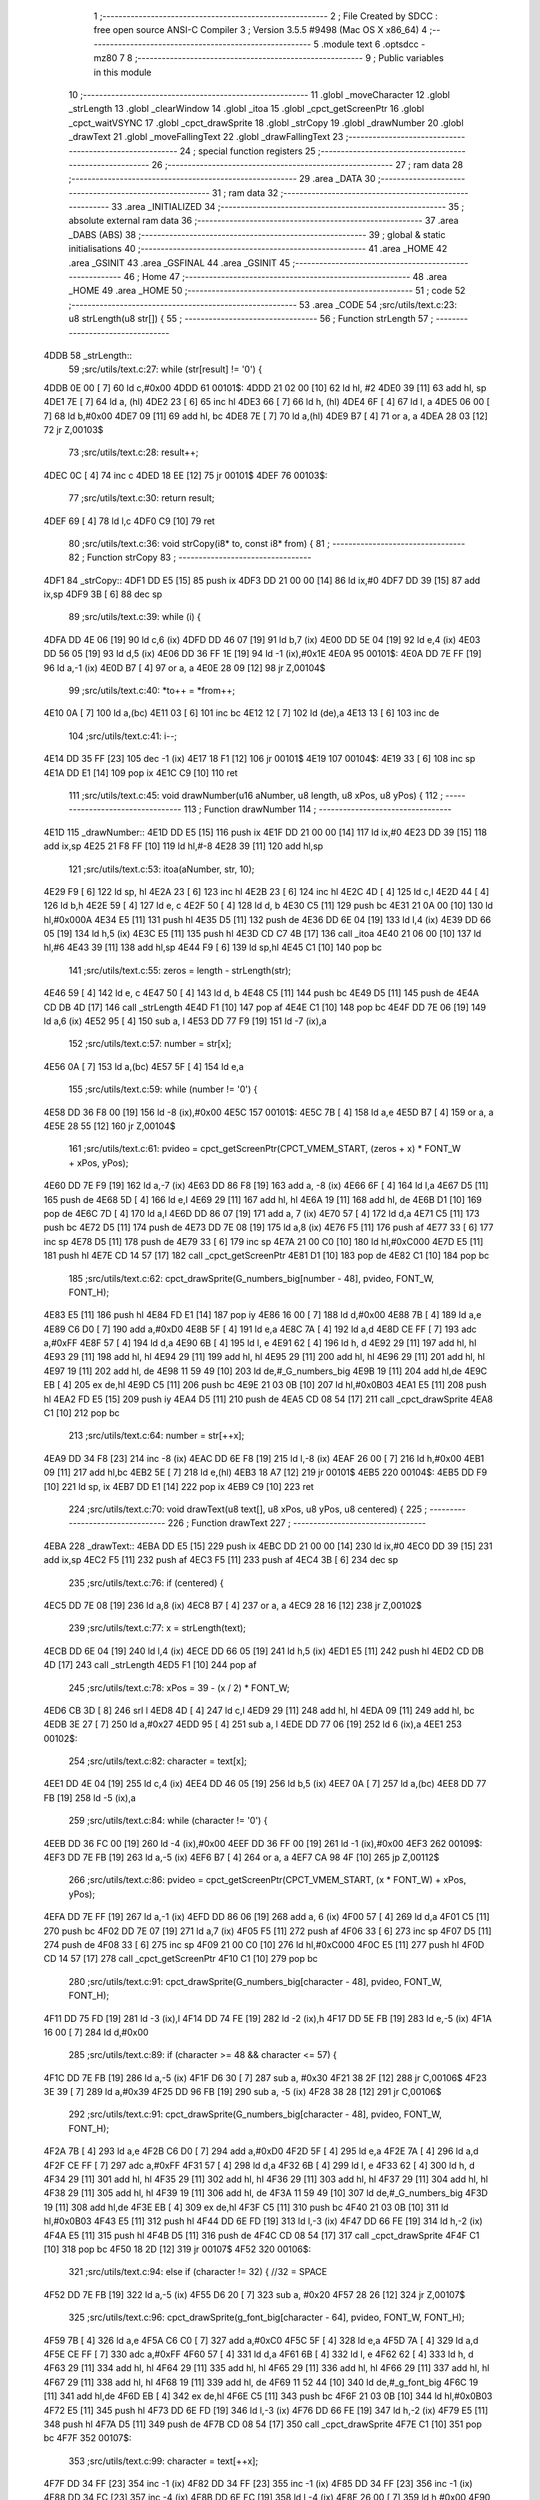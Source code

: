                               1 ;--------------------------------------------------------
                              2 ; File Created by SDCC : free open source ANSI-C Compiler
                              3 ; Version 3.5.5 #9498 (Mac OS X x86_64)
                              4 ;--------------------------------------------------------
                              5 	.module text
                              6 	.optsdcc -mz80
                              7 	
                              8 ;--------------------------------------------------------
                              9 ; Public variables in this module
                             10 ;--------------------------------------------------------
                             11 	.globl _moveCharacter
                             12 	.globl _strLength
                             13 	.globl _clearWindow
                             14 	.globl _itoa
                             15 	.globl _cpct_getScreenPtr
                             16 	.globl _cpct_waitVSYNC
                             17 	.globl _cpct_drawSprite
                             18 	.globl _strCopy
                             19 	.globl _drawNumber
                             20 	.globl _drawText
                             21 	.globl _moveFallingText
                             22 	.globl _drawFallingText
                             23 ;--------------------------------------------------------
                             24 ; special function registers
                             25 ;--------------------------------------------------------
                             26 ;--------------------------------------------------------
                             27 ; ram data
                             28 ;--------------------------------------------------------
                             29 	.area _DATA
                             30 ;--------------------------------------------------------
                             31 ; ram data
                             32 ;--------------------------------------------------------
                             33 	.area _INITIALIZED
                             34 ;--------------------------------------------------------
                             35 ; absolute external ram data
                             36 ;--------------------------------------------------------
                             37 	.area _DABS (ABS)
                             38 ;--------------------------------------------------------
                             39 ; global & static initialisations
                             40 ;--------------------------------------------------------
                             41 	.area _HOME
                             42 	.area _GSINIT
                             43 	.area _GSFINAL
                             44 	.area _GSINIT
                             45 ;--------------------------------------------------------
                             46 ; Home
                             47 ;--------------------------------------------------------
                             48 	.area _HOME
                             49 	.area _HOME
                             50 ;--------------------------------------------------------
                             51 ; code
                             52 ;--------------------------------------------------------
                             53 	.area _CODE
                             54 ;src/utils/text.c:23: u8 strLength(u8 str[]) {
                             55 ;	---------------------------------
                             56 ; Function strLength
                             57 ; ---------------------------------
   4DDB                      58 _strLength::
                             59 ;src/utils/text.c:27: while (str[result] != '\0') {
   4DDB 0E 00         [ 7]   60 	ld	c,#0x00
   4DDD                      61 00101$:
   4DDD 21 02 00      [10]   62 	ld	hl, #2
   4DE0 39            [11]   63 	add	hl, sp
   4DE1 7E            [ 7]   64 	ld	a, (hl)
   4DE2 23            [ 6]   65 	inc	hl
   4DE3 66            [ 7]   66 	ld	h, (hl)
   4DE4 6F            [ 4]   67 	ld	l, a
   4DE5 06 00         [ 7]   68 	ld	b,#0x00
   4DE7 09            [11]   69 	add	hl, bc
   4DE8 7E            [ 7]   70 	ld	a,(hl)
   4DE9 B7            [ 4]   71 	or	a, a
   4DEA 28 03         [12]   72 	jr	Z,00103$
                             73 ;src/utils/text.c:28: result++;
   4DEC 0C            [ 4]   74 	inc	c
   4DED 18 EE         [12]   75 	jr	00101$
   4DEF                      76 00103$:
                             77 ;src/utils/text.c:30: return result;
   4DEF 69            [ 4]   78 	ld	l,c
   4DF0 C9            [10]   79 	ret
                             80 ;src/utils/text.c:36: void strCopy(i8* to, const i8* from) {
                             81 ;	---------------------------------
                             82 ; Function strCopy
                             83 ; ---------------------------------
   4DF1                      84 _strCopy::
   4DF1 DD E5         [15]   85 	push	ix
   4DF3 DD 21 00 00   [14]   86 	ld	ix,#0
   4DF7 DD 39         [15]   87 	add	ix,sp
   4DF9 3B            [ 6]   88 	dec	sp
                             89 ;src/utils/text.c:39: while (i) {
   4DFA DD 4E 06      [19]   90 	ld	c,6 (ix)
   4DFD DD 46 07      [19]   91 	ld	b,7 (ix)
   4E00 DD 5E 04      [19]   92 	ld	e,4 (ix)
   4E03 DD 56 05      [19]   93 	ld	d,5 (ix)
   4E06 DD 36 FF 1E   [19]   94 	ld	-1 (ix),#0x1E
   4E0A                      95 00101$:
   4E0A DD 7E FF      [19]   96 	ld	a,-1 (ix)
   4E0D B7            [ 4]   97 	or	a, a
   4E0E 28 09         [12]   98 	jr	Z,00104$
                             99 ;src/utils/text.c:40: *to++ = *from++;
   4E10 0A            [ 7]  100 	ld	a,(bc)
   4E11 03            [ 6]  101 	inc	bc
   4E12 12            [ 7]  102 	ld	(de),a
   4E13 13            [ 6]  103 	inc	de
                            104 ;src/utils/text.c:41: i--;
   4E14 DD 35 FF      [23]  105 	dec	-1 (ix)
   4E17 18 F1         [12]  106 	jr	00101$
   4E19                     107 00104$:
   4E19 33            [ 6]  108 	inc	sp
   4E1A DD E1         [14]  109 	pop	ix
   4E1C C9            [10]  110 	ret
                            111 ;src/utils/text.c:45: void drawNumber(u16 aNumber, u8 length, u8 xPos, u8 yPos) {
                            112 ;	---------------------------------
                            113 ; Function drawNumber
                            114 ; ---------------------------------
   4E1D                     115 _drawNumber::
   4E1D DD E5         [15]  116 	push	ix
   4E1F DD 21 00 00   [14]  117 	ld	ix,#0
   4E23 DD 39         [15]  118 	add	ix,sp
   4E25 21 F8 FF      [10]  119 	ld	hl,#-8
   4E28 39            [11]  120 	add	hl,sp
                            121 ;src/utils/text.c:53: itoa(aNumber, str, 10);
   4E29 F9            [ 6]  122 	ld	sp, hl
   4E2A 23            [ 6]  123 	inc	hl
   4E2B 23            [ 6]  124 	inc	hl
   4E2C 4D            [ 4]  125 	ld	c,l
   4E2D 44            [ 4]  126 	ld	b,h
   4E2E 59            [ 4]  127 	ld	e, c
   4E2F 50            [ 4]  128 	ld	d, b
   4E30 C5            [11]  129 	push	bc
   4E31 21 0A 00      [10]  130 	ld	hl,#0x000A
   4E34 E5            [11]  131 	push	hl
   4E35 D5            [11]  132 	push	de
   4E36 DD 6E 04      [19]  133 	ld	l,4 (ix)
   4E39 DD 66 05      [19]  134 	ld	h,5 (ix)
   4E3C E5            [11]  135 	push	hl
   4E3D CD C7 4B      [17]  136 	call	_itoa
   4E40 21 06 00      [10]  137 	ld	hl,#6
   4E43 39            [11]  138 	add	hl,sp
   4E44 F9            [ 6]  139 	ld	sp,hl
   4E45 C1            [10]  140 	pop	bc
                            141 ;src/utils/text.c:55: zeros = length - strLength(str);
   4E46 59            [ 4]  142 	ld	e, c
   4E47 50            [ 4]  143 	ld	d, b
   4E48 C5            [11]  144 	push	bc
   4E49 D5            [11]  145 	push	de
   4E4A CD DB 4D      [17]  146 	call	_strLength
   4E4D F1            [10]  147 	pop	af
   4E4E C1            [10]  148 	pop	bc
   4E4F DD 7E 06      [19]  149 	ld	a,6 (ix)
   4E52 95            [ 4]  150 	sub	a, l
   4E53 DD 77 F9      [19]  151 	ld	-7 (ix),a
                            152 ;src/utils/text.c:57: number = str[x];
   4E56 0A            [ 7]  153 	ld	a,(bc)
   4E57 5F            [ 4]  154 	ld	e,a
                            155 ;src/utils/text.c:59: while (number != '\0') {
   4E58 DD 36 F8 00   [19]  156 	ld	-8 (ix),#0x00
   4E5C                     157 00101$:
   4E5C 7B            [ 4]  158 	ld	a,e
   4E5D B7            [ 4]  159 	or	a, a
   4E5E 28 55         [12]  160 	jr	Z,00104$
                            161 ;src/utils/text.c:61: pvideo = cpct_getScreenPtr(CPCT_VMEM_START, (zeros + x) * FONT_W + xPos, yPos);
   4E60 DD 7E F9      [19]  162 	ld	a,-7 (ix)
   4E63 DD 86 F8      [19]  163 	add	a, -8 (ix)
   4E66 6F            [ 4]  164 	ld	l,a
   4E67 D5            [11]  165 	push	de
   4E68 5D            [ 4]  166 	ld	e,l
   4E69 29            [11]  167 	add	hl, hl
   4E6A 19            [11]  168 	add	hl, de
   4E6B D1            [10]  169 	pop	de
   4E6C 7D            [ 4]  170 	ld	a,l
   4E6D DD 86 07      [19]  171 	add	a, 7 (ix)
   4E70 57            [ 4]  172 	ld	d,a
   4E71 C5            [11]  173 	push	bc
   4E72 D5            [11]  174 	push	de
   4E73 DD 7E 08      [19]  175 	ld	a,8 (ix)
   4E76 F5            [11]  176 	push	af
   4E77 33            [ 6]  177 	inc	sp
   4E78 D5            [11]  178 	push	de
   4E79 33            [ 6]  179 	inc	sp
   4E7A 21 00 C0      [10]  180 	ld	hl,#0xC000
   4E7D E5            [11]  181 	push	hl
   4E7E CD 14 57      [17]  182 	call	_cpct_getScreenPtr
   4E81 D1            [10]  183 	pop	de
   4E82 C1            [10]  184 	pop	bc
                            185 ;src/utils/text.c:62: cpct_drawSprite(G_numbers_big[number - 48], pvideo, FONT_W, FONT_H);
   4E83 E5            [11]  186 	push	hl
   4E84 FD E1         [14]  187 	pop	iy
   4E86 16 00         [ 7]  188 	ld	d,#0x00
   4E88 7B            [ 4]  189 	ld	a,e
   4E89 C6 D0         [ 7]  190 	add	a,#0xD0
   4E8B 5F            [ 4]  191 	ld	e,a
   4E8C 7A            [ 4]  192 	ld	a,d
   4E8D CE FF         [ 7]  193 	adc	a,#0xFF
   4E8F 57            [ 4]  194 	ld	d,a
   4E90 6B            [ 4]  195 	ld	l, e
   4E91 62            [ 4]  196 	ld	h, d
   4E92 29            [11]  197 	add	hl, hl
   4E93 29            [11]  198 	add	hl, hl
   4E94 29            [11]  199 	add	hl, hl
   4E95 29            [11]  200 	add	hl, hl
   4E96 29            [11]  201 	add	hl, hl
   4E97 19            [11]  202 	add	hl, de
   4E98 11 59 49      [10]  203 	ld	de,#_G_numbers_big
   4E9B 19            [11]  204 	add	hl,de
   4E9C EB            [ 4]  205 	ex	de,hl
   4E9D C5            [11]  206 	push	bc
   4E9E 21 03 0B      [10]  207 	ld	hl,#0x0B03
   4EA1 E5            [11]  208 	push	hl
   4EA2 FD E5         [15]  209 	push	iy
   4EA4 D5            [11]  210 	push	de
   4EA5 CD 08 54      [17]  211 	call	_cpct_drawSprite
   4EA8 C1            [10]  212 	pop	bc
                            213 ;src/utils/text.c:64: number = str[++x];
   4EA9 DD 34 F8      [23]  214 	inc	-8 (ix)
   4EAC DD 6E F8      [19]  215 	ld	l,-8 (ix)
   4EAF 26 00         [ 7]  216 	ld	h,#0x00
   4EB1 09            [11]  217 	add	hl,bc
   4EB2 5E            [ 7]  218 	ld	e,(hl)
   4EB3 18 A7         [12]  219 	jr	00101$
   4EB5                     220 00104$:
   4EB5 DD F9         [10]  221 	ld	sp, ix
   4EB7 DD E1         [14]  222 	pop	ix
   4EB9 C9            [10]  223 	ret
                            224 ;src/utils/text.c:70: void drawText(u8 text[], u8 xPos, u8 yPos, u8 centered) {
                            225 ;	---------------------------------
                            226 ; Function drawText
                            227 ; ---------------------------------
   4EBA                     228 _drawText::
   4EBA DD E5         [15]  229 	push	ix
   4EBC DD 21 00 00   [14]  230 	ld	ix,#0
   4EC0 DD 39         [15]  231 	add	ix,sp
   4EC2 F5            [11]  232 	push	af
   4EC3 F5            [11]  233 	push	af
   4EC4 3B            [ 6]  234 	dec	sp
                            235 ;src/utils/text.c:76: if (centered) {
   4EC5 DD 7E 08      [19]  236 	ld	a,8 (ix)
   4EC8 B7            [ 4]  237 	or	a, a
   4EC9 28 16         [12]  238 	jr	Z,00102$
                            239 ;src/utils/text.c:77: x = strLength(text);
   4ECB DD 6E 04      [19]  240 	ld	l,4 (ix)
   4ECE DD 66 05      [19]  241 	ld	h,5 (ix)
   4ED1 E5            [11]  242 	push	hl
   4ED2 CD DB 4D      [17]  243 	call	_strLength
   4ED5 F1            [10]  244 	pop	af
                            245 ;src/utils/text.c:78: xPos = 39 - (x / 2) * FONT_W;
   4ED6 CB 3D         [ 8]  246 	srl	l
   4ED8 4D            [ 4]  247 	ld	c,l
   4ED9 29            [11]  248 	add	hl, hl
   4EDA 09            [11]  249 	add	hl, bc
   4EDB 3E 27         [ 7]  250 	ld	a,#0x27
   4EDD 95            [ 4]  251 	sub	a, l
   4EDE DD 77 06      [19]  252 	ld	6 (ix),a
   4EE1                     253 00102$:
                            254 ;src/utils/text.c:82: character = text[x];
   4EE1 DD 4E 04      [19]  255 	ld	c,4 (ix)
   4EE4 DD 46 05      [19]  256 	ld	b,5 (ix)
   4EE7 0A            [ 7]  257 	ld	a,(bc)
   4EE8 DD 77 FB      [19]  258 	ld	-5 (ix),a
                            259 ;src/utils/text.c:84: while (character != '\0') {
   4EEB DD 36 FC 00   [19]  260 	ld	-4 (ix),#0x00
   4EEF DD 36 FF 00   [19]  261 	ld	-1 (ix),#0x00
   4EF3                     262 00109$:
   4EF3 DD 7E FB      [19]  263 	ld	a,-5 (ix)
   4EF6 B7            [ 4]  264 	or	a, a
   4EF7 CA 98 4F      [10]  265 	jp	Z,00112$
                            266 ;src/utils/text.c:86: pvideo = cpct_getScreenPtr(CPCT_VMEM_START, (x * FONT_W) + xPos, yPos);
   4EFA DD 7E FF      [19]  267 	ld	a,-1 (ix)
   4EFD DD 86 06      [19]  268 	add	a, 6 (ix)
   4F00 57            [ 4]  269 	ld	d,a
   4F01 C5            [11]  270 	push	bc
   4F02 DD 7E 07      [19]  271 	ld	a,7 (ix)
   4F05 F5            [11]  272 	push	af
   4F06 33            [ 6]  273 	inc	sp
   4F07 D5            [11]  274 	push	de
   4F08 33            [ 6]  275 	inc	sp
   4F09 21 00 C0      [10]  276 	ld	hl,#0xC000
   4F0C E5            [11]  277 	push	hl
   4F0D CD 14 57      [17]  278 	call	_cpct_getScreenPtr
   4F10 C1            [10]  279 	pop	bc
                            280 ;src/utils/text.c:91: cpct_drawSprite(G_numbers_big[character - 48], pvideo, FONT_W, FONT_H);
   4F11 DD 75 FD      [19]  281 	ld	-3 (ix),l
   4F14 DD 74 FE      [19]  282 	ld	-2 (ix),h
   4F17 DD 5E FB      [19]  283 	ld	e,-5 (ix)
   4F1A 16 00         [ 7]  284 	ld	d,#0x00
                            285 ;src/utils/text.c:89: if (character >= 48 && character <= 57) {
   4F1C DD 7E FB      [19]  286 	ld	a,-5 (ix)
   4F1F D6 30         [ 7]  287 	sub	a, #0x30
   4F21 38 2F         [12]  288 	jr	C,00106$
   4F23 3E 39         [ 7]  289 	ld	a,#0x39
   4F25 DD 96 FB      [19]  290 	sub	a, -5 (ix)
   4F28 38 28         [12]  291 	jr	C,00106$
                            292 ;src/utils/text.c:91: cpct_drawSprite(G_numbers_big[character - 48], pvideo, FONT_W, FONT_H);
   4F2A 7B            [ 4]  293 	ld	a,e
   4F2B C6 D0         [ 7]  294 	add	a,#0xD0
   4F2D 5F            [ 4]  295 	ld	e,a
   4F2E 7A            [ 4]  296 	ld	a,d
   4F2F CE FF         [ 7]  297 	adc	a,#0xFF
   4F31 57            [ 4]  298 	ld	d,a
   4F32 6B            [ 4]  299 	ld	l, e
   4F33 62            [ 4]  300 	ld	h, d
   4F34 29            [11]  301 	add	hl, hl
   4F35 29            [11]  302 	add	hl, hl
   4F36 29            [11]  303 	add	hl, hl
   4F37 29            [11]  304 	add	hl, hl
   4F38 29            [11]  305 	add	hl, hl
   4F39 19            [11]  306 	add	hl, de
   4F3A 11 59 49      [10]  307 	ld	de,#_G_numbers_big
   4F3D 19            [11]  308 	add	hl,de
   4F3E EB            [ 4]  309 	ex	de,hl
   4F3F C5            [11]  310 	push	bc
   4F40 21 03 0B      [10]  311 	ld	hl,#0x0B03
   4F43 E5            [11]  312 	push	hl
   4F44 DD 6E FD      [19]  313 	ld	l,-3 (ix)
   4F47 DD 66 FE      [19]  314 	ld	h,-2 (ix)
   4F4A E5            [11]  315 	push	hl
   4F4B D5            [11]  316 	push	de
   4F4C CD 08 54      [17]  317 	call	_cpct_drawSprite
   4F4F C1            [10]  318 	pop	bc
   4F50 18 2D         [12]  319 	jr	00107$
   4F52                     320 00106$:
                            321 ;src/utils/text.c:94: else if (character != 32) { //32 = SPACE
   4F52 DD 7E FB      [19]  322 	ld	a,-5 (ix)
   4F55 D6 20         [ 7]  323 	sub	a, #0x20
   4F57 28 26         [12]  324 	jr	Z,00107$
                            325 ;src/utils/text.c:96: cpct_drawSprite(g_font_big[character - 64], pvideo, FONT_W, FONT_H);
   4F59 7B            [ 4]  326 	ld	a,e
   4F5A C6 C0         [ 7]  327 	add	a,#0xC0
   4F5C 5F            [ 4]  328 	ld	e,a
   4F5D 7A            [ 4]  329 	ld	a,d
   4F5E CE FF         [ 7]  330 	adc	a,#0xFF
   4F60 57            [ 4]  331 	ld	d,a
   4F61 6B            [ 4]  332 	ld	l, e
   4F62 62            [ 4]  333 	ld	h, d
   4F63 29            [11]  334 	add	hl, hl
   4F64 29            [11]  335 	add	hl, hl
   4F65 29            [11]  336 	add	hl, hl
   4F66 29            [11]  337 	add	hl, hl
   4F67 29            [11]  338 	add	hl, hl
   4F68 19            [11]  339 	add	hl, de
   4F69 11 52 44      [10]  340 	ld	de,#_g_font_big
   4F6C 19            [11]  341 	add	hl,de
   4F6D EB            [ 4]  342 	ex	de,hl
   4F6E C5            [11]  343 	push	bc
   4F6F 21 03 0B      [10]  344 	ld	hl,#0x0B03
   4F72 E5            [11]  345 	push	hl
   4F73 DD 6E FD      [19]  346 	ld	l,-3 (ix)
   4F76 DD 66 FE      [19]  347 	ld	h,-2 (ix)
   4F79 E5            [11]  348 	push	hl
   4F7A D5            [11]  349 	push	de
   4F7B CD 08 54      [17]  350 	call	_cpct_drawSprite
   4F7E C1            [10]  351 	pop	bc
   4F7F                     352 00107$:
                            353 ;src/utils/text.c:99: character = text[++x];
   4F7F DD 34 FF      [23]  354 	inc	-1 (ix)
   4F82 DD 34 FF      [23]  355 	inc	-1 (ix)
   4F85 DD 34 FF      [23]  356 	inc	-1 (ix)
   4F88 DD 34 FC      [23]  357 	inc	-4 (ix)
   4F8B DD 6E FC      [19]  358 	ld	l,-4 (ix)
   4F8E 26 00         [ 7]  359 	ld	h,#0x00
   4F90 09            [11]  360 	add	hl,bc
   4F91 7E            [ 7]  361 	ld	a,(hl)
   4F92 DD 77 FB      [19]  362 	ld	-5 (ix),a
   4F95 C3 F3 4E      [10]  363 	jp	00109$
   4F98                     364 00112$:
   4F98 DD F9         [10]  365 	ld	sp, ix
   4F9A DD E1         [14]  366 	pop	ix
   4F9C C9            [10]  367 	ret
                            368 ;src/utils/text.c:103: void moveCharacter(FChar *character) {
                            369 ;	---------------------------------
                            370 ; Function moveCharacter
                            371 ; ---------------------------------
   4F9D                     372 _moveCharacter::
   4F9D DD E5         [15]  373 	push	ix
   4F9F DD 21 00 00   [14]  374 	ld	ix,#0
   4FA3 DD 39         [15]  375 	add	ix,sp
   4FA5 21 F3 FF      [10]  376 	ld	hl,#-13
   4FA8 39            [11]  377 	add	hl,sp
   4FA9 F9            [ 6]  378 	ld	sp,hl
                            379 ;src/utils/text.c:105: if (character->phase != FALLING_TEXT_MAX_BOUNCES) {
   4FAA DD 4E 04      [19]  380 	ld	c,4 (ix)
   4FAD DD 46 05      [19]  381 	ld	b,5 (ix)
   4FB0 0A            [ 7]  382 	ld	a,(bc)
   4FB1 57            [ 4]  383 	ld	d,a
                            384 ;src/utils/text.c:110: if (character->yPos != character->startyPos) {
   4FB2 21 02 00      [10]  385 	ld	hl,#0x0002
   4FB5 09            [11]  386 	add	hl,bc
   4FB6 DD 75 FE      [19]  387 	ld	-2 (ix),l
   4FB9 DD 74 FF      [19]  388 	ld	-1 (ix),h
   4FBC DD 6E FE      [19]  389 	ld	l,-2 (ix)
   4FBF DD 66 FF      [19]  390 	ld	h,-1 (ix)
   4FC2 5E            [ 7]  391 	ld	e,(hl)
                            392 ;src/utils/text.c:112: clearWindow(character->xPos, character->yPos + (character->phase % 2 != 0 ? - FALLING_TEXT_SPEED : FALLING_TEXT_SPEED), FONT_W, FONT_H);
   4FC3 21 01 00      [10]  393 	ld	hl,#0x0001
   4FC6 09            [11]  394 	add	hl,bc
   4FC7 DD 75 FC      [19]  395 	ld	-4 (ix),l
   4FCA DD 74 FD      [19]  396 	ld	-3 (ix),h
                            397 ;src/utils/text.c:144: drawText(character->character, character->xPos, character->yPos, 0);
   4FCD 21 06 00      [10]  398 	ld	hl,#0x0006
   4FD0 09            [11]  399 	add	hl,bc
   4FD1 DD 75 FA      [19]  400 	ld	-6 (ix),l
   4FD4 DD 74 FB      [19]  401 	ld	-5 (ix),h
                            402 ;src/utils/text.c:105: if (character->phase != FALLING_TEXT_MAX_BOUNCES) {
   4FD7 7A            [ 4]  403 	ld	a,d
   4FD8 D6 06         [ 7]  404 	sub	a, #0x06
   4FDA CA C9 50      [10]  405 	jp	Z,00111$
                            406 ;src/utils/text.c:110: if (character->yPos != character->startyPos) {
   4FDD 21 03 00      [10]  407 	ld	hl,#0x0003
   4FE0 09            [11]  408 	add	hl,bc
   4FE1 DD 75 F8      [19]  409 	ld	-8 (ix),l
   4FE4 DD 74 F9      [19]  410 	ld	-7 (ix),h
   4FE7 DD 6E F8      [19]  411 	ld	l,-8 (ix)
   4FEA DD 66 F9      [19]  412 	ld	h,-7 (ix)
   4FED 7E            [ 7]  413 	ld	a,(hl)
   4FEE DD 77 F7      [19]  414 	ld	-9 (ix),a
   4FF1 7B            [ 4]  415 	ld	a,e
   4FF2 DD 96 F7      [19]  416 	sub	a, -9 (ix)
   4FF5 28 24         [12]  417 	jr	Z,00102$
                            418 ;src/utils/text.c:112: clearWindow(character->xPos, character->yPos + (character->phase % 2 != 0 ? - FALLING_TEXT_SPEED : FALLING_TEXT_SPEED), FONT_W, FONT_H);
   4FF7 CB 42         [ 8]  419 	bit	0, d
   4FF9 28 04         [12]  420 	jr	Z,00115$
   4FFB 2E FD         [ 7]  421 	ld	l,#0xFD
   4FFD 18 02         [12]  422 	jr	00116$
   4FFF                     423 00115$:
   4FFF 2E 03         [ 7]  424 	ld	l,#0x03
   5001                     425 00116$:
   5001 7B            [ 4]  426 	ld	a,e
   5002 85            [ 4]  427 	add	a, l
   5003 5F            [ 4]  428 	ld	e,a
   5004 DD 6E FC      [19]  429 	ld	l,-4 (ix)
   5007 DD 66 FD      [19]  430 	ld	h,-3 (ix)
   500A 56            [ 7]  431 	ld	d,(hl)
   500B C5            [11]  432 	push	bc
   500C 21 03 0B      [10]  433 	ld	hl,#0x0B03
   500F E5            [11]  434 	push	hl
   5010 7B            [ 4]  435 	ld	a,e
   5011 F5            [11]  436 	push	af
   5012 33            [ 6]  437 	inc	sp
   5013 D5            [11]  438 	push	de
   5014 33            [ 6]  439 	inc	sp
   5015 CD FD 52      [17]  440 	call	_clearWindow
   5018 F1            [10]  441 	pop	af
   5019 F1            [10]  442 	pop	af
   501A C1            [10]  443 	pop	bc
   501B                     444 00102$:
                            445 ;src/utils/text.c:117: if (character->phase % 2 != 0) {
   501B 0A            [ 7]  446 	ld	a,(bc)
   501C E6 01         [ 7]  447 	and	a, #0x01
   501E DD 77 F7      [19]  448 	ld	-9 (ix),a
                            449 ;src/utils/text.c:110: if (character->yPos != character->startyPos) {
   5021 DD 6E FE      [19]  450 	ld	l,-2 (ix)
   5024 DD 66 FF      [19]  451 	ld	h,-1 (ix)
   5027 5E            [ 7]  452 	ld	e,(hl)
                            453 ;src/utils/text.c:121: if (character->yPos >= character->destinationyPos) {
   5028 21 05 00      [10]  454 	ld	hl,#0x0005
   502B 09            [11]  455 	add	hl,bc
   502C DD 75 F5      [19]  456 	ld	-11 (ix),l
   502F DD 74 F6      [19]  457 	ld	-10 (ix),h
                            458 ;src/utils/text.c:125: character->destinationyPos = character->endyPos - ((character->endyPos - character->startyPos) / character->phase);
   5032 21 04 00      [10]  459 	ld	hl,#0x0004
   5035 09            [11]  460 	add	hl,bc
   5036 E3            [19]  461 	ex	(sp), hl
                            462 ;src/utils/text.c:117: if (character->phase % 2 != 0) {
   5037 DD 7E F7      [19]  463 	ld	a,-9 (ix)
   503A B7            [ 4]  464 	or	a, a
   503B 28 48         [12]  465 	jr	Z,00108$
                            466 ;src/utils/text.c:119: character->yPos += FALLING_TEXT_SPEED;
   503D 1C            [ 4]  467 	inc	e
   503E 1C            [ 4]  468 	inc	e
   503F 1C            [ 4]  469 	inc	e
   5040 DD 6E FE      [19]  470 	ld	l,-2 (ix)
   5043 DD 66 FF      [19]  471 	ld	h,-1 (ix)
   5046 73            [ 7]  472 	ld	(hl),e
                            473 ;src/utils/text.c:121: if (character->yPos >= character->destinationyPos) {
   5047 DD 6E F5      [19]  474 	ld	l,-11 (ix)
   504A DD 66 F6      [19]  475 	ld	h,-10 (ix)
   504D 56            [ 7]  476 	ld	d,(hl)
   504E 7B            [ 4]  477 	ld	a,e
   504F 92            [ 4]  478 	sub	a, d
   5050 38 55         [12]  479 	jr	C,00109$
                            480 ;src/utils/text.c:123: character->phase++;
   5052 0A            [ 7]  481 	ld	a,(bc)
   5053 5F            [ 4]  482 	ld	e,a
   5054 1C            [ 4]  483 	inc	e
   5055 7B            [ 4]  484 	ld	a,e
   5056 02            [ 7]  485 	ld	(bc),a
                            486 ;src/utils/text.c:125: character->destinationyPos = character->endyPos - ((character->endyPos - character->startyPos) / character->phase);
   5057 E1            [10]  487 	pop	hl
   5058 E5            [11]  488 	push	hl
   5059 7E            [ 7]  489 	ld	a,(hl)
   505A DD 77 F7      [19]  490 	ld	-9 (ix), a
   505D 4F            [ 4]  491 	ld	c, a
   505E 06 00         [ 7]  492 	ld	b,#0x00
   5060 DD 6E F8      [19]  493 	ld	l,-8 (ix)
   5063 DD 66 F9      [19]  494 	ld	h,-7 (ix)
   5066 6E            [ 7]  495 	ld	l,(hl)
   5067 16 00         [ 7]  496 	ld	d,#0x00
   5069 79            [ 4]  497 	ld	a,c
   506A 95            [ 4]  498 	sub	a, l
   506B 4F            [ 4]  499 	ld	c,a
   506C 78            [ 4]  500 	ld	a,b
   506D 9A            [ 4]  501 	sbc	a, d
   506E 47            [ 4]  502 	ld	b,a
   506F 16 00         [ 7]  503 	ld	d,#0x00
   5071 D5            [11]  504 	push	de
   5072 C5            [11]  505 	push	bc
   5073 CD 6F 57      [17]  506 	call	__divsint
   5076 F1            [10]  507 	pop	af
   5077 F1            [10]  508 	pop	af
   5078 DD 7E F7      [19]  509 	ld	a, -9 (ix)
   507B 95            [ 4]  510 	sub	a, l
   507C DD 6E F5      [19]  511 	ld	l,-11 (ix)
   507F DD 66 F6      [19]  512 	ld	h,-10 (ix)
   5082 77            [ 7]  513 	ld	(hl),a
   5083 18 22         [12]  514 	jr	00109$
   5085                     515 00108$:
                            516 ;src/utils/text.c:132: character->yPos -= FALLING_TEXT_SPEED;
   5085 7B            [ 4]  517 	ld	a,e
   5086 C6 FD         [ 7]  518 	add	a,#0xFD
   5088 5F            [ 4]  519 	ld	e,a
   5089 DD 6E FE      [19]  520 	ld	l,-2 (ix)
   508C DD 66 FF      [19]  521 	ld	h,-1 (ix)
   508F 73            [ 7]  522 	ld	(hl),e
                            523 ;src/utils/text.c:134: if (character->yPos <= character->destinationyPos) {
   5090 DD 6E F5      [19]  524 	ld	l,-11 (ix)
   5093 DD 66 F6      [19]  525 	ld	h,-10 (ix)
   5096 7E            [ 7]  526 	ld	a, (hl)
   5097 93            [ 4]  527 	sub	a, e
   5098 38 0D         [12]  528 	jr	C,00109$
                            529 ;src/utils/text.c:136: character->phase++;
   509A 0A            [ 7]  530 	ld	a,(bc)
   509B 3C            [ 4]  531 	inc	a
   509C 02            [ 7]  532 	ld	(bc),a
                            533 ;src/utils/text.c:138: character->destinationyPos = character->endyPos;
   509D E1            [10]  534 	pop	hl
   509E E5            [11]  535 	push	hl
   509F 4E            [ 7]  536 	ld	c,(hl)
   50A0 DD 6E F5      [19]  537 	ld	l,-11 (ix)
   50A3 DD 66 F6      [19]  538 	ld	h,-10 (ix)
   50A6 71            [ 7]  539 	ld	(hl),c
   50A7                     540 00109$:
                            541 ;src/utils/text.c:144: drawText(character->character, character->xPos, character->yPos, 0);
   50A7 DD 6E FE      [19]  542 	ld	l,-2 (ix)
   50AA DD 66 FF      [19]  543 	ld	h,-1 (ix)
   50AD 46            [ 7]  544 	ld	b,(hl)
   50AE DD 6E FC      [19]  545 	ld	l,-4 (ix)
   50B1 DD 66 FD      [19]  546 	ld	h,-3 (ix)
   50B4 56            [ 7]  547 	ld	d,(hl)
   50B5 AF            [ 4]  548 	xor	a, a
   50B6 F5            [11]  549 	push	af
   50B7 33            [ 6]  550 	inc	sp
   50B8 4A            [ 4]  551 	ld	c, d
   50B9 C5            [11]  552 	push	bc
   50BA DD 6E FA      [19]  553 	ld	l,-6 (ix)
   50BD DD 66 FB      [19]  554 	ld	h,-5 (ix)
   50C0 E5            [11]  555 	push	hl
   50C1 CD BA 4E      [17]  556 	call	_drawText
   50C4 F1            [10]  557 	pop	af
   50C5 F1            [10]  558 	pop	af
   50C6 33            [ 6]  559 	inc	sp
   50C7 18 3A         [12]  560 	jr	00113$
   50C9                     561 00111$:
                            562 ;src/utils/text.c:148: clearWindow(character->xPos, character->yPos - FALLING_TEXT_SPEED, FONT_W, FONT_H);
   50C9 7B            [ 4]  563 	ld	a,e
   50CA C6 FD         [ 7]  564 	add	a,#0xFD
   50CC 57            [ 4]  565 	ld	d,a
   50CD DD 6E FC      [19]  566 	ld	l,-4 (ix)
   50D0 DD 66 FD      [19]  567 	ld	h,-3 (ix)
   50D3 46            [ 7]  568 	ld	b,(hl)
   50D4 21 03 0B      [10]  569 	ld	hl,#0x0B03
   50D7 E5            [11]  570 	push	hl
   50D8 D5            [11]  571 	push	de
   50D9 33            [ 6]  572 	inc	sp
   50DA C5            [11]  573 	push	bc
   50DB 33            [ 6]  574 	inc	sp
   50DC CD FD 52      [17]  575 	call	_clearWindow
   50DF F1            [10]  576 	pop	af
   50E0 F1            [10]  577 	pop	af
                            578 ;src/utils/text.c:149: drawText(character->character, character->xPos, character->yPos, 0);
   50E1 DD 6E FE      [19]  579 	ld	l,-2 (ix)
   50E4 DD 66 FF      [19]  580 	ld	h,-1 (ix)
   50E7 56            [ 7]  581 	ld	d,(hl)
   50E8 DD 6E FC      [19]  582 	ld	l,-4 (ix)
   50EB DD 66 FD      [19]  583 	ld	h,-3 (ix)
   50EE 46            [ 7]  584 	ld	b,(hl)
   50EF AF            [ 4]  585 	xor	a, a
   50F0 F5            [11]  586 	push	af
   50F1 33            [ 6]  587 	inc	sp
   50F2 D5            [11]  588 	push	de
   50F3 33            [ 6]  589 	inc	sp
   50F4 C5            [11]  590 	push	bc
   50F5 33            [ 6]  591 	inc	sp
   50F6 DD 6E FA      [19]  592 	ld	l,-6 (ix)
   50F9 DD 66 FB      [19]  593 	ld	h,-5 (ix)
   50FC E5            [11]  594 	push	hl
   50FD CD BA 4E      [17]  595 	call	_drawText
   5100 F1            [10]  596 	pop	af
   5101 F1            [10]  597 	pop	af
   5102 33            [ 6]  598 	inc	sp
   5103                     599 00113$:
   5103 DD F9         [10]  600 	ld	sp, ix
   5105 DD E1         [14]  601 	pop	ix
   5107 C9            [10]  602 	ret
                            603 ;src/utils/text.c:154: u8 moveFallingText(FChar *text, u8 lenght) {
                            604 ;	---------------------------------
                            605 ; Function moveFallingText
                            606 ; ---------------------------------
   5108                     607 _moveFallingText::
   5108 DD E5         [15]  608 	push	ix
   510A DD 21 00 00   [14]  609 	ld	ix,#0
   510E DD 39         [15]  610 	add	ix,sp
   5110 F5            [11]  611 	push	af
                            612 ;src/utils/text.c:158: for (x = 0; x < lenght; x++) {
   5111 0E 00         [ 7]  613 	ld	c,#0x00
   5113                     614 00109$:
   5113 79            [ 4]  615 	ld	a,c
   5114 DD 96 06      [19]  616 	sub	a, 6 (ix)
   5117 30 69         [12]  617 	jr	NC,00107$
                            618 ;src/utils/text.c:160: if (x == 0 || (x > 0 && text[x - 1].phase == 1 && text[x - 1].yPos >= text[x].yPos + 15) || text[x - 1].phase > 1) moveCharacter(&text[x]);
   5119 69            [ 4]  619 	ld	l,c
   511A 26 00         [ 7]  620 	ld	h,#0x00
   511C 5D            [ 4]  621 	ld	e, l
   511D 54            [ 4]  622 	ld	d, h
   511E CB 23         [ 8]  623 	sla	e
   5120 CB 12         [ 8]  624 	rl	d
   5122 CB 23         [ 8]  625 	sla	e
   5124 CB 12         [ 8]  626 	rl	d
   5126 CB 23         [ 8]  627 	sla	e
   5128 CB 12         [ 8]  628 	rl	d
   512A DD 7E 04      [19]  629 	ld	a,4 (ix)
   512D 83            [ 4]  630 	add	a, e
   512E DD 77 FE      [19]  631 	ld	-2 (ix),a
   5131 DD 7E 05      [19]  632 	ld	a,5 (ix)
   5134 8A            [ 4]  633 	adc	a, d
   5135 DD 77 FF      [19]  634 	ld	-1 (ix),a
   5138 79            [ 4]  635 	ld	a,c
   5139 B7            [ 4]  636 	or	a, a
   513A 28 38         [12]  637 	jr	Z,00101$
   513C 2B            [ 6]  638 	dec	hl
   513D 29            [11]  639 	add	hl, hl
   513E 29            [11]  640 	add	hl, hl
   513F 29            [11]  641 	add	hl, hl
   5140 EB            [ 4]  642 	ex	de,hl
   5141 DD 6E 04      [19]  643 	ld	l,4 (ix)
   5144 DD 66 05      [19]  644 	ld	h,5 (ix)
   5147 19            [11]  645 	add	hl,de
   5148 46            [ 7]  646 	ld	b,(hl)
   5149 79            [ 4]  647 	ld	a,c
   514A B7            [ 4]  648 	or	a, a
   514B 28 22         [12]  649 	jr	Z,00106$
   514D 78            [ 4]  650 	ld	a,b
   514E 3D            [ 4]  651 	dec	a
   514F 20 1E         [12]  652 	jr	NZ,00106$
   5151 23            [ 6]  653 	inc	hl
   5152 23            [ 6]  654 	inc	hl
   5153 5E            [ 7]  655 	ld	e,(hl)
   5154 E1            [10]  656 	pop	hl
   5155 E5            [11]  657 	push	hl
   5156 23            [ 6]  658 	inc	hl
   5157 23            [ 6]  659 	inc	hl
   5158 6E            [ 7]  660 	ld	l,(hl)
   5159 26 00         [ 7]  661 	ld	h,#0x00
   515B D5            [11]  662 	push	de
   515C 11 0F 00      [10]  663 	ld	de,#0x000F
   515F 19            [11]  664 	add	hl, de
   5160 D1            [10]  665 	pop	de
   5161 16 00         [ 7]  666 	ld	d,#0x00
   5163 7B            [ 4]  667 	ld	a,e
   5164 95            [ 4]  668 	sub	a, l
   5165 7A            [ 4]  669 	ld	a,d
   5166 9C            [ 4]  670 	sbc	a, h
   5167 E2 6C 51      [10]  671 	jp	PO, 00138$
   516A EE 80         [ 7]  672 	xor	a, #0x80
   516C                     673 00138$:
   516C F2 74 51      [10]  674 	jp	P,00101$
   516F                     675 00106$:
   516F 3E 01         [ 7]  676 	ld	a,#0x01
   5171 90            [ 4]  677 	sub	a, b
   5172 30 0B         [12]  678 	jr	NC,00110$
   5174                     679 00101$:
   5174 C5            [11]  680 	push	bc
   5175 D1            [10]  681 	pop	de
   5176 E1            [10]  682 	pop	hl
   5177 E5            [11]  683 	push	hl
   5178 D5            [11]  684 	push	de
   5179 E5            [11]  685 	push	hl
   517A CD 9D 4F      [17]  686 	call	_moveCharacter
   517D F1            [10]  687 	pop	af
   517E C1            [10]  688 	pop	bc
   517F                     689 00110$:
                            690 ;src/utils/text.c:158: for (x = 0; x < lenght; x++) {
   517F 0C            [ 4]  691 	inc	c
   5180 18 91         [12]  692 	jr	00109$
   5182                     693 00107$:
                            694 ;src/utils/text.c:163: return text[lenght - 1].phase == FALLING_TEXT_MAX_BOUNCES;
   5182 DD 6E 06      [19]  695 	ld	l,6 (ix)
   5185 26 00         [ 7]  696 	ld	h,#0x00
   5187 2B            [ 6]  697 	dec	hl
   5188 29            [11]  698 	add	hl, hl
   5189 29            [11]  699 	add	hl, hl
   518A 29            [11]  700 	add	hl, hl
   518B 4D            [ 4]  701 	ld	c, l
   518C 44            [ 4]  702 	ld	b, h
   518D DD 6E 04      [19]  703 	ld	l,4 (ix)
   5190 DD 66 05      [19]  704 	ld	h,5 (ix)
   5193 09            [11]  705 	add	hl,bc
   5194 7E            [ 7]  706 	ld	a,(hl)
   5195 D6 06         [ 7]  707 	sub	a, #0x06
   5197 20 04         [12]  708 	jr	NZ,00139$
   5199 3E 01         [ 7]  709 	ld	a,#0x01
   519B 18 01         [12]  710 	jr	00140$
   519D                     711 00139$:
   519D AF            [ 4]  712 	xor	a,a
   519E                     713 00140$:
   519E 6F            [ 4]  714 	ld	l,a
   519F DD F9         [10]  715 	ld	sp, ix
   51A1 DD E1         [14]  716 	pop	ix
   51A3 C9            [10]  717 	ret
                            718 ;src/utils/text.c:169: void drawFallingText(u8 text[], u8 xPos, u8 yPos, u8 destinationyPos) {
                            719 ;	---------------------------------
                            720 ; Function drawFallingText
                            721 ; ---------------------------------
   51A4                     722 _drawFallingText::
   51A4 DD E5         [15]  723 	push	ix
   51A6 DD 21 00 00   [14]  724 	ld	ix,#0
   51AA DD 39         [15]  725 	add	ix,sp
   51AC 21 5A FF      [10]  726 	ld	hl,#-166
   51AF 39            [11]  727 	add	hl,sp
   51B0 F9            [ 6]  728 	ld	sp,hl
                            729 ;src/utils/text.c:175: for (x = 0; x < strLength(text) && x < FALLING_TEXT_MAX_LENGHT; x++) {
   51B1 21 01 00      [10]  730 	ld	hl,#0x0001
   51B4 39            [11]  731 	add	hl,sp
   51B5 DD 75 FE      [19]  732 	ld	-2 (ix),l
   51B8 DD 74 FF      [19]  733 	ld	-1 (ix),h
   51BB FD 21 00 00   [14]  734 	ld	iy,#0
   51BF FD 39         [15]  735 	add	iy,sp
   51C1 FD 36 00 00   [19]  736 	ld	0 (iy),#0x00
   51C5 DD 36 FD 00   [19]  737 	ld	-3 (ix),#0x00
   51C9                     738 00109$:
   51C9 DD 6E 04      [19]  739 	ld	l,4 (ix)
   51CC DD 66 05      [19]  740 	ld	h,5 (ix)
   51CF E5            [11]  741 	push	hl
   51D0 CD DB 4D      [17]  742 	call	_strLength
   51D3 F1            [10]  743 	pop	af
   51D4 4D            [ 4]  744 	ld	c,l
   51D5 FD 21 00 00   [14]  745 	ld	iy,#0
   51D9 FD 39         [15]  746 	add	iy,sp
   51DB FD 7E 00      [19]  747 	ld	a,0 (iy)
   51DE 91            [ 4]  748 	sub	a, c
   51DF D2 61 52      [10]  749 	jp	NC,00120$
   51E2 FD 7E 00      [19]  750 	ld	a,0 (iy)
   51E5 D6 14         [ 7]  751 	sub	a, #0x14
   51E7 30 78         [12]  752 	jr	NC,00120$
                            753 ;src/utils/text.c:177: ftext[x].phase = 1;
   51E9 FD 6E 00      [19]  754 	ld	l,0 (iy)
   51EC 26 00         [ 7]  755 	ld	h,#0x00
   51EE 29            [11]  756 	add	hl, hl
   51EF 29            [11]  757 	add	hl, hl
   51F0 29            [11]  758 	add	hl, hl
   51F1 4D            [ 4]  759 	ld	c, l
   51F2 44            [ 4]  760 	ld	b, h
   51F3 DD 7E FE      [19]  761 	ld	a,-2 (ix)
   51F6 81            [ 4]  762 	add	a, c
   51F7 4F            [ 4]  763 	ld	c,a
   51F8 DD 7E FF      [19]  764 	ld	a,-1 (ix)
   51FB 88            [ 4]  765 	adc	a, b
   51FC 47            [ 4]  766 	ld	b,a
   51FD 3E 01         [ 7]  767 	ld	a,#0x01
   51FF 02            [ 7]  768 	ld	(bc),a
                            769 ;src/utils/text.c:178: ftext[x].xPos = xPos + (x * FONT_W);
   5200 59            [ 4]  770 	ld	e, c
   5201 50            [ 4]  771 	ld	d, b
   5202 13            [ 6]  772 	inc	de
   5203 DD 7E 06      [19]  773 	ld	a,6 (ix)
   5206 DD 86 FD      [19]  774 	add	a, -3 (ix)
   5209 12            [ 7]  775 	ld	(de),a
                            776 ;src/utils/text.c:179: ftext[x].yPos = yPos;
   520A 59            [ 4]  777 	ld	e, c
   520B 50            [ 4]  778 	ld	d, b
   520C 13            [ 6]  779 	inc	de
   520D 13            [ 6]  780 	inc	de
   520E DD 7E 07      [19]  781 	ld	a,7 (ix)
   5211 12            [ 7]  782 	ld	(de),a
                            783 ;src/utils/text.c:180: ftext[x].startyPos = yPos;
   5212 59            [ 4]  784 	ld	e, c
   5213 50            [ 4]  785 	ld	d, b
   5214 13            [ 6]  786 	inc	de
   5215 13            [ 6]  787 	inc	de
   5216 13            [ 6]  788 	inc	de
   5217 DD 7E 07      [19]  789 	ld	a,7 (ix)
   521A 12            [ 7]  790 	ld	(de),a
                            791 ;src/utils/text.c:181: ftext[x].endyPos = destinationyPos;
   521B 21 04 00      [10]  792 	ld	hl,#0x0004
   521E 09            [11]  793 	add	hl,bc
   521F DD 7E 08      [19]  794 	ld	a,8 (ix)
   5222 77            [ 7]  795 	ld	(hl),a
                            796 ;src/utils/text.c:182: ftext[x].destinationyPos = destinationyPos;
   5223 21 05 00      [10]  797 	ld	hl,#0x0005
   5226 09            [11]  798 	add	hl,bc
   5227 DD 7E 08      [19]  799 	ld	a,8 (ix)
   522A 77            [ 7]  800 	ld	(hl),a
                            801 ;src/utils/text.c:183: ftext[x].character[0] = text[x];
   522B 21 06 00      [10]  802 	ld	hl,#0x0006
   522E 09            [11]  803 	add	hl,bc
   522F DD 75 FB      [19]  804 	ld	-5 (ix),l
   5232 DD 74 FC      [19]  805 	ld	-4 (ix),h
   5235 DD 7E 04      [19]  806 	ld	a,4 (ix)
   5238 21 00 00      [10]  807 	ld	hl,#0
   523B 39            [11]  808 	add	hl,sp
   523C 86            [ 7]  809 	add	a, (hl)
   523D 5F            [ 4]  810 	ld	e,a
   523E DD 7E 05      [19]  811 	ld	a,5 (ix)
   5241 CE 00         [ 7]  812 	adc	a, #0x00
   5243 57            [ 4]  813 	ld	d,a
   5244 1A            [ 7]  814 	ld	a,(de)
   5245 DD 6E FB      [19]  815 	ld	l,-5 (ix)
   5248 DD 66 FC      [19]  816 	ld	h,-4 (ix)
   524B 77            [ 7]  817 	ld	(hl),a
                            818 ;src/utils/text.c:184: ftext[x].character[1] = '\0';
   524C 21 07 00      [10]  819 	ld	hl,#0x0007
   524F 09            [11]  820 	add	hl,bc
   5250 36 00         [10]  821 	ld	(hl),#0x00
                            822 ;src/utils/text.c:175: for (x = 0; x < strLength(text) && x < FALLING_TEXT_MAX_LENGHT; x++) {
   5252 DD 34 FD      [23]  823 	inc	-3 (ix)
   5255 DD 34 FD      [23]  824 	inc	-3 (ix)
   5258 DD 34 FD      [23]  825 	inc	-3 (ix)
   525B FD 34 00      [23]  826 	inc	0 (iy)
   525E C3 C9 51      [10]  827 	jp	00109$
                            828 ;src/utils/text.c:187: while (1) {
   5261                     829 00120$:
   5261 DD 7E FE      [19]  830 	ld	a,-2 (ix)
   5264 DD 77 FB      [19]  831 	ld	-5 (ix),a
   5267 DD 7E FF      [19]  832 	ld	a,-1 (ix)
   526A DD 77 FC      [19]  833 	ld	-4 (ix),a
   526D                     834 00105$:
                            835 ;src/utils/text.c:190: if (moveFallingText(ftext, strLength(text) <= FALLING_TEXT_MAX_LENGHT ? strLength(text) : FALLING_TEXT_MAX_LENGHT)) {
   526D DD 6E 04      [19]  836 	ld	l,4 (ix)
   5270 DD 66 05      [19]  837 	ld	h,5 (ix)
   5273 E5            [11]  838 	push	hl
   5274 CD DB 4D      [17]  839 	call	_strLength
   5277 F1            [10]  840 	pop	af
   5278 3E 14         [ 7]  841 	ld	a,#0x14
   527A 95            [ 4]  842 	sub	a, l
   527B 38 0E         [12]  843 	jr	C,00113$
   527D DD 6E 04      [19]  844 	ld	l,4 (ix)
   5280 DD 66 05      [19]  845 	ld	h,5 (ix)
   5283 E5            [11]  846 	push	hl
   5284 CD DB 4D      [17]  847 	call	_strLength
   5287 F1            [10]  848 	pop	af
   5288 45            [ 4]  849 	ld	b,l
   5289 18 02         [12]  850 	jr	00114$
   528B                     851 00113$:
   528B 06 14         [ 7]  852 	ld	b,#0x14
   528D                     853 00114$:
   528D DD 5E FB      [19]  854 	ld	e,-5 (ix)
   5290 DD 56 FC      [19]  855 	ld	d,-4 (ix)
   5293 C5            [11]  856 	push	bc
   5294 33            [ 6]  857 	inc	sp
   5295 D5            [11]  858 	push	de
   5296 CD 08 51      [17]  859 	call	_moveFallingText
   5299 F1            [10]  860 	pop	af
   529A 33            [ 6]  861 	inc	sp
   529B 7D            [ 4]  862 	ld	a,l
   529C B7            [ 4]  863 	or	a, a
                            864 ;src/utils/text.c:192: return;
   529D 20 05         [12]  865 	jr	NZ,00111$
                            866 ;src/utils/text.c:196: cpct_waitVSYNC();
   529F CD B0 55      [17]  867 	call	_cpct_waitVSYNC
   52A2 18 C9         [12]  868 	jr	00105$
   52A4                     869 00111$:
   52A4 DD F9         [10]  870 	ld	sp, ix
   52A6 DD E1         [14]  871 	pop	ix
   52A8 C9            [10]  872 	ret
                            873 	.area _CODE
                            874 	.area _INITIALIZER
                            875 	.area _CABS (ABS)
